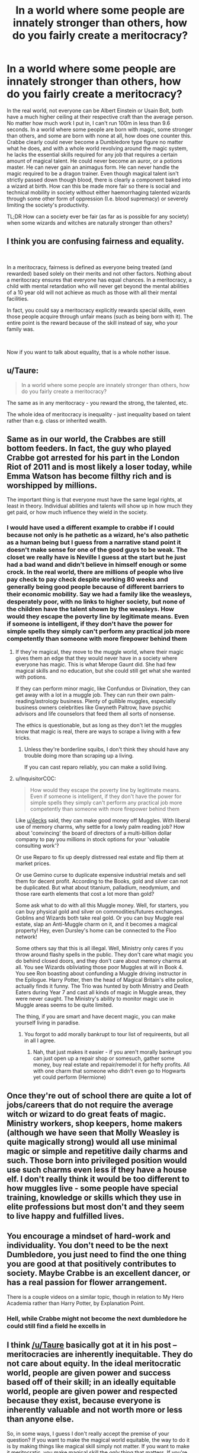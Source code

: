 #+TITLE: In a world where some people are innately stronger than others, how do you fairly create a meritocracy?

* In a world where some people are innately stronger than others, how do you fairly create a meritocracy?
:PROPERTIES:
:Author: long_schlong_silver0
:Score: 18
:DateUnix: 1570848109.0
:DateShort: 2019-Oct-12
:FlairText: Discussion
:END:
In the real world, not everyone can be Albert Einstein or Usain Bolt, both have a much higher ceiling at their respective craft than the average person. No matter how much work I put in, I can't run 100m in less than 9.6 seconds. In a world where some people are born with magic, some stronger than others, and some are born with none at all, how does one counter this. Crabbe clearly could never become a Dumbledore type figure no matter what he does, and with a whole world revolving around the magic system, he lacks the essential skills required for any job that requires a certain amount of magical talent. He could never become an auror, or a potions master. He can never gain an animagus form. He can never handle the magic required to be a dragon trainer. Even though magical talent isn't strictly passed down though blood, there is clearly a component baked into a wizard at birth. How can this be made more fair so there is social and technical mobility in society without either haemorrhaging talented wizards through some other form of oppression (I.e. blood supremacy) or severely limiting the society's productivity.

TL;DR How can a society ever be fair (as far as is possible for any society) when some wizards and witches are naturally stronger than others?


** I think you are confusing fairness and equality.

​

In a meritocracy, fairness is defined as everyone being treated (and rewarded) based solely on their merits and not other factors. Nothing about a meritocracy ensures that everyone has equal chances. In a meritocracy, a child with mental retardation who will never get beyond the mental abilities of a 10 year old will not achieve as much as those with all their mental facilities.

In fact, you could say a meritocracy explicitly rewards special skills, even those people acquire through unfair means (such as being born with it). The entire point is the reward because of the skill instead of say, who your family was.

​

Now if you want to talk about equality, that is a whole nother issue.
:PROPERTIES:
:Author: StarDolph
:Score: 31
:DateUnix: 1570860250.0
:DateShort: 2019-Oct-12
:END:


** u/Taure:
#+begin_quote
  In a world where some people are innately stronger than others, how do you fairly create a meritocracy?
#+end_quote

The same as in any meritocracy - you reward the strong, the talented, etc.

The whole idea of meritocracy is inequality - just inequality based on talent rather than e.g. class or inherited wealth.
:PROPERTIES:
:Author: Taure
:Score: 14
:DateUnix: 1570873197.0
:DateShort: 2019-Oct-12
:END:


** Same as in our world, the Crabbes are still bottom feeders. In fact, the guy who played Crabbe got arrested for his part in the London Riot of 2011 and is most likely a loser today, while Emma Watson has become filthy rich and is worshipped by millions.

The important thing is that everyone must have the same legal rights, at least in theory. Individual abilities and talents will show up in how much they get paid, or how much influence they wield in the society.
:PROPERTIES:
:Author: InquisitorCOC
:Score: 31
:DateUnix: 1570848639.0
:DateShort: 2019-Oct-12
:END:

*** I would have used a different example to crabbe if I could because not only is he pathetic as a wizard, he's also pathetic as a human being but I guess from a narrative stand point it doesn't make sense for one of the good guys to be weak. The closet we really have is Neville I guess at the start but he just had a bad wand and didn't believe in himself enough or some crock. In the real world, there are millions of people who live pay check to pay check despite working 80 weeks and generally being good people because of different barriers to their economic mobility. Say we had a family like the weasleys, desperately poor, with no links to higher society, but none of the children have the talent shown by the weasleys. How would they escape the poverty line by legitimate means. Even if someone is intelligent, if they don't have the power for simple spells they simply can't perform any practical job more competently than someone with more firepower behind them
:PROPERTIES:
:Author: long_schlong_silver0
:Score: 5
:DateUnix: 1570849454.0
:DateShort: 2019-Oct-12
:END:

**** If they're magical, they move to the muggle world, where their magic gives them an edge that they would never have in a society where everyone has magic. This is what Merope Gaunt did. She had few magical skills and no education, but she could still get what she wanted with potions.

If they can perform minor magic, like Confundus or Divination, they can get away with a lot in a muggle job. They can run their own palm-reading/astrology business. Plenty of gullible muggles, especially business owners celebrities like Gwyneth Paltrow, have psychic advisors and life counselors that feed them all sorts of nonsense.

The ethics is questionable, but as long as they don't let the muggles know that magic is real, there are ways to scrape a living with a few tricks.
:PROPERTIES:
:Author: 4ecks
:Score: 8
:DateUnix: 1570850322.0
:DateShort: 2019-Oct-12
:END:

***** Unless they're borderline squibs, I don't think they should have any trouble doing more than scraping up a living.

If you can cast reparo reliably, you can make a solid living.
:PROPERTIES:
:Author: TheVoteMote
:Score: 7
:DateUnix: 1570853293.0
:DateShort: 2019-Oct-12
:END:


**** u/InquisitorCOC:
#+begin_quote
  How would they escape the poverty line by legitimate means. Even if someone is intelligent, if they don't have the power for simple spells they simply can't perform any practical job more competently than someone with more firepower behind them
#+end_quote

Like [[/u/4ecks][u/4ecks]] said, they can make good money off Muggles. With liberal use of memory charms, why settle for a lowly palm reading job? How about 'convincing' the board of directors of a multi-billion dollar company to pay you millions in stock options for your 'valuable consulting work'?

Or use Reparo to fix up deeply distressed real estate and flip them at market prices.

Or use Gemino curse to duplicate expensive industrial metals and sell them for decent profit. According to the Books, gold and silver can not be duplicated. But what about titanium, palladium, neodymium, and those rare earth elements that cost a lot more than gold?

Some ask what to do with all this Muggle money. Well, for starters, you can buy physical gold and silver on commodities/futures exchanges. Goblins and Wizards both take real gold. Or you can buy Muggle real estate, slap an Anti-Muggle charm on it, and it becomes a magical property! Hey, even Dursley's home can be connected to the Floo network!

Some others say that this is all illegal. Well, Ministry only cares if you throw around flashy spells in the public. They don't care what magic you do behind closed doors, and they don't care about memory charms at all. You see Wizards obliviating those poor Muggles at will in Book 4. You see Ron boasting about confunding a Muggle driving instructor in the Epilogue. Harry Potter, then the head of Magical Britain's elite police, actually finds it funny. The Trio was hunted by both Ministry and Death Eaters during Year 7 and cast all kinds of magic in Muggle areas, they were never caught. The Ministry's ability to monitor magic use in Muggle areas seems to be quite limited.

The thing, if you are smart and have decent magic, you can make yourself living in paradise.
:PROPERTIES:
:Author: InquisitorCOC
:Score: 6
:DateUnix: 1570852370.0
:DateShort: 2019-Oct-12
:END:

***** You forgot to add morally bankrupt to tour list of requireents, but all in all I agree.
:PROPERTIES:
:Author: viper5delta
:Score: 4
:DateUnix: 1570853263.0
:DateShort: 2019-Oct-12
:END:

****** Nah, that just makes it easier - if you aren't morally bankrupt you can just open up a repair shop or somesuch, gather some money, buy real estate and repair/remodel it for hefty profits. All with one charm that someone who didn't even go to Hogwarts yet could perform (Hermione)
:PROPERTIES:
:Author: Von_Usedom
:Score: 3
:DateUnix: 1570868280.0
:DateShort: 2019-Oct-12
:END:


** Once they're out of school there are quite a lot of jobs/careers that do not require the average witch or wizard to do great feats of magic. Ministry workers, shop keepers, home makers (although we have seen that Molly Weasley is quite magically strong) would all use minimal magic or simple and repetitive daily charms and such. Those born into privileged position would use such charms even less if they have a house elf. I don't really think it would be too different to how muggles live - some people have special training, knowledge or skills which they use in elite professions but most don't and they seem to live happy and fulfilled lives.
:PROPERTIES:
:Author: AstridMyBike
:Score: 3
:DateUnix: 1570859127.0
:DateShort: 2019-Oct-12
:END:


** You encourage a mindset of hard-work and individuality. You don't need to be the next Dumbledore, you just need to find the one thing you are good at that positively contributes to society. Maybe Crabbe is an excellent dancer, or has a real passion for flower arrangement.

There is a couple videos on a similar topic, though in relation to My Hero Academia rather than Harry Potter, by Explanation Point.
:PROPERTIES:
:Author: Misdreamer
:Score: 4
:DateUnix: 1570867516.0
:DateShort: 2019-Oct-12
:END:

*** Hell, while Crabbe might not become the next dumbledore he could still find a field he excells in
:PROPERTIES:
:Author: CommanderL3
:Score: 3
:DateUnix: 1570886349.0
:DateShort: 2019-Oct-12
:END:


** I think [[/u/Taure]] basically got at it in his post -- meritocracies are inherently inequitable. They do not care about equity. In the ideal meritocratic world, people are given power and success based off of their skill; in an ideally equitable world, people are given power and respected because they exist, because everyone is inherently valuable and not worth more or less than anyone else.

So, in some ways, I guess I don't really accept the premise of your question? If you want to make the magical world equitable, the way to do it is by making things like magical skill simply not matter. If you want to make it meritocratic, you make magical skill the /only/ thing that matters. If you're trying to find the right balance between productivity and equity, well that's an ongoing discussion in the real world, isn't it? And not one that has a clear and obvious answer, either.
:PROPERTIES:
:Author: TychoTyrannosaurus
:Score: 3
:DateUnix: 1570909019.0
:DateShort: 2019-Oct-12
:END:


** To put it in RPG terms.... Someone like Usain bolt was born with +15 to running while most people are born with a range from -5 to +10, and occasionally someone is born with or obtains a massive penalty, like -50, due to physical deficiency.

The problem is that the soft cap on the skill is +500.

Sure , without putting any work into it, bolt is faster than almost anyone else, but until you hit that cap of +500, hard work is going to trump natural affinity every time. Affinity only really matters at world class levels, and even massive natural disadvantage can be competitive with unmotivated lazy bum most of the time with the addition of hard work. It has to be pretty extreme for natural disadvantage to be an insurmountable barrier.
:PROPERTIES:
:Author: Astramancer_
:Score: 2
:DateUnix: 1570902528.0
:DateShort: 2019-Oct-12
:END:


** Outlaw inbreeding...

Apart from that, a diverse education. Not just magic, also some math and social studies. That way even someone with zero magical talent can get a job doing paperwork at the government or for companies. Doesn't take much magic to run a shop selling floo power either, if you get it from a supplier in bulk. Or the magical equivalent of flipping burgers, although that kind of job would probably involve some spellwork. There's plenty of jobs available that don't require much magic.
:PROPERTIES:
:Author: 15_Redstones
:Score: 2
:DateUnix: 1570854866.0
:DateShort: 2019-Oct-12
:END:


** *mild self-promotion*

I included a dark version of this in my fic [[https://www.fanfiction.net/s/9264843/1/Harry-Tano][Harry Tano]] where Voldie was offed and Lucius Malfoy became a scarily competent Big Bad. One of the "reforms" he oversaw made Blood-status legally important, but linked to education (get enough top-level marks and you'd be promoted from Muggleborn to Halfblood, Halfblood to Pureblood, Pureblood to High Pureblood etc) meaning that an intelligent-enough Muggleborn could conceivably end up socially and legally as a Pureblood and thus eligible to marry into the more traditional families/get a job that is traditionally restricted to Purebloods etc.

His explanation for why he supported this? Breeding Stock to help raise the IQ of the more traditional families.
:PROPERTIES:
:Author: BeardInTheDark
:Score: 1
:DateUnix: 1570859580.0
:DateShort: 2019-Oct-12
:END:

